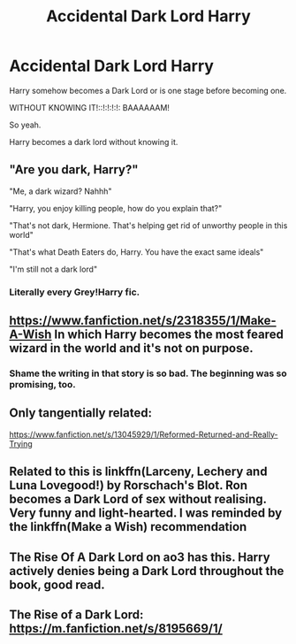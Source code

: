 #+TITLE: Accidental Dark Lord Harry

* Accidental Dark Lord Harry
:PROPERTIES:
:Author: Ayuman2007
:Score: 3
:DateUnix: 1598892676.0
:DateShort: 2020-Aug-31
:FlairText: Request
:END:
Harry somehow becomes a Dark Lord or is one stage before becoming one.

WITHOUT KNOWING IT!::!:!:!:!: BAAAAAAM!

So yeah.

Harry becomes a dark lord without knowing it.


** "Are you dark, Harry?"

"Me, a dark wizard? Nahhh"

"Harry, you enjoy killing people, how do you explain that?"

"That's not dark, Hermione. That's helping get rid of unworthy people in this world"

"That's what Death Eaters do, Harry. You have the exact same ideals"

"I'm still not a dark lord"
:PROPERTIES:
:Author: Amber_Sun14
:Score: 17
:DateUnix: 1598893450.0
:DateShort: 2020-Aug-31
:END:

*** Literally every Grey!Harry fic.
:PROPERTIES:
:Author: TheLetterJ0
:Score: 8
:DateUnix: 1598910309.0
:DateShort: 2020-Sep-01
:END:


** [[https://www.fanfiction.net/s/2318355/1/Make-A-Wish]] In which Harry becomes the most feared wizard in the world and it's not on purpose.
:PROPERTIES:
:Author: KonoCrowleyDa
:Score: 7
:DateUnix: 1598902054.0
:DateShort: 2020-Aug-31
:END:

*** Shame the writing in that story is so bad. The beginning was so promising, too.
:PROPERTIES:
:Author: Lightwavers
:Score: 2
:DateUnix: 1598918619.0
:DateShort: 2020-Sep-01
:END:


** Only tangentially related:

[[https://www.fanfiction.net/s/13045929/1/Reformed-Returned-and-Really-Trying]]
:PROPERTIES:
:Author: kikechan
:Score: 6
:DateUnix: 1598898171.0
:DateShort: 2020-Aug-31
:END:


** Related to this is linkffn(Larceny, Lechery and Luna Lovegood!) by Rorschach's Blot. Ron becomes a Dark Lord of sex without realising. Very funny and light-hearted. I was reminded by the linkffn(Make a Wish) recommendation
:PROPERTIES:
:Author: ScionOfLucifer
:Score: 1
:DateUnix: 1598908941.0
:DateShort: 2020-Sep-01
:END:


** The Rise Of A Dark Lord on ao3 has this. Harry actively denies being a Dark Lord throughout the book, good read.
:PROPERTIES:
:Author: soly_bear
:Score: 1
:DateUnix: 1599097468.0
:DateShort: 2020-Sep-03
:END:


** The Rise of a Dark Lord: [[https://m.fanfiction.net/s/8195669/1/]]
:PROPERTIES:
:Author: nimsxx
:Score: 1
:DateUnix: 1602442740.0
:DateShort: 2020-Oct-11
:END:

